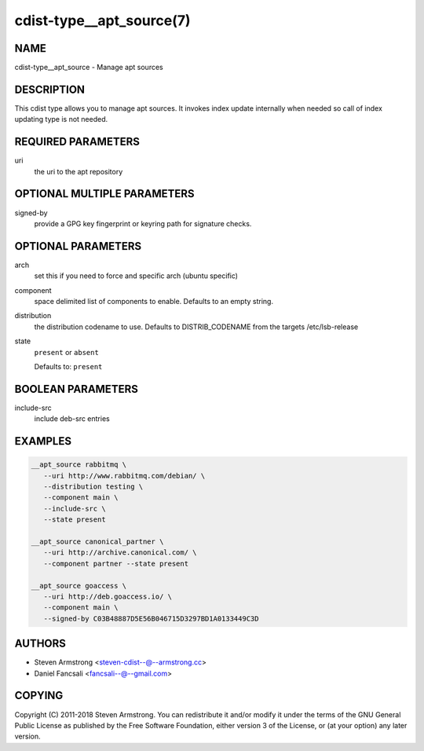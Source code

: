 cdist-type__apt_source(7)
=========================

NAME
----
cdist-type__apt_source - Manage apt sources


DESCRIPTION
-----------
This cdist type allows you to manage apt sources. It invokes index update
internally when needed so call of index updating type is not needed.


REQUIRED PARAMETERS
-------------------
uri
   the uri to the apt repository


OPTIONAL MULTIPLE PARAMETERS
----------------------------
signed-by
   provide a GPG key fingerprint or keyring path for signature checks.


OPTIONAL PARAMETERS
-------------------
arch
   set this if you need to force and specific arch (ubuntu specific)
component
   space delimited list of components to enable. Defaults to an empty string.
distribution
   the distribution codename to use. Defaults to DISTRIB_CODENAME from
   the targets /etc/lsb-release
state
   ``present`` or ``absent``

   Defaults to: ``present``


BOOLEAN PARAMETERS
------------------
include-src
   include deb-src entries


EXAMPLES
--------

.. code-block:: sh

   __apt_source rabbitmq \
      --uri http://www.rabbitmq.com/debian/ \
      --distribution testing \
      --component main \
      --include-src \
      --state present

   __apt_source canonical_partner \
      --uri http://archive.canonical.com/ \
      --component partner --state present

   __apt_source goaccess \
      --uri http://deb.goaccess.io/ \
      --component main \
      --signed-by C03B48887D5E56B046715D3297BD1A0133449C3D


AUTHORS
-------
* Steven Armstrong <steven-cdist--@--armstrong.cc>
* Daniel Fancsali <fancsali--@--gmail.com>


COPYING
-------
Copyright \(C) 2011-2018 Steven Armstrong.
You can redistribute it and/or modify it under the terms of the GNU General
Public License as published by the Free Software Foundation, either version 3 of
the License, or (at your option) any later version.
